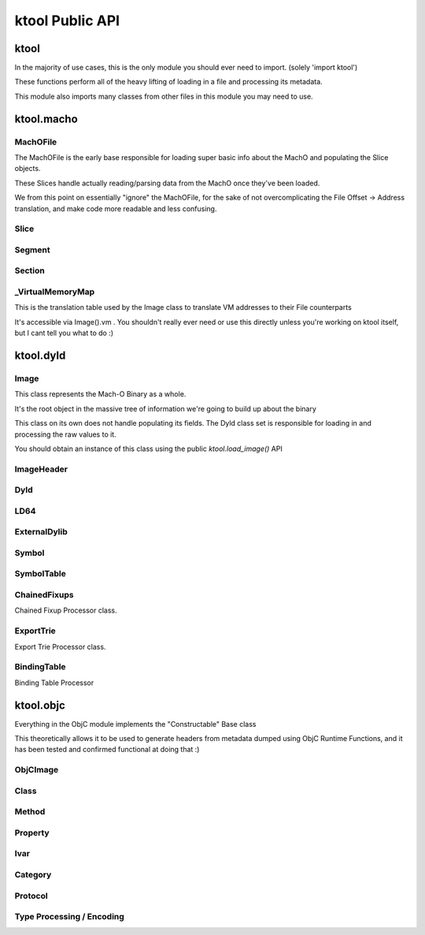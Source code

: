 ktool Public API
---------------------------------

ktool
^^^^^^^^^^^^^^^^^^^^^^^^^^^^^^^^^

In the majority of use cases, this is the only module you should ever need to import. (solely 'import ktool')

These functions perform all of the heavy lifting of loading in a file and processing its metadata. 

This module also imports many classes from other files in this module you may need to use. 

.. py:function:: load_macho_file(fp: Union[BinaryIO, BytesIO], use_mmaped_io=True) -> MachOFile

   Takes a bare file or BytesIO object and loads it as a MachOFile.
   You likely dont need this unless you only care about loading info about basic slices;
   The MachOFile is still accessible from the `Image` class.

.. py:function:: load_image(fp: Union[BinaryIO, MachOFile, Slice, BytesIO], slice_index=0, load_symtab=True, load_imports=True, load_exports=True, use_mmaped_io=True) -> Image

   Take a bare file, MachOFile, BytesIO, or Slice, and load MachO/dyld metadata about that item

.. py:function:: macho_verify(fp: Union[BinaryIO, MachOFile, Slice, Image]) -> None

   Disable "ignore malformed" flag if set, then try loading the Image, throwing a MalformedMachOException if anything fails

.. py:function:: load_objc_metadata(image: Image) -> ObjCImage

   Load an ObjCImage object (containing the processed ObjC metadata) from an Image

.. py:function:: generate_headers(objc_image: ObjCImage, sort_items=False) -> Dict[str, Header]

   Generate a list of "Header Name" -> Header objects from an ObjC Image

.. py:function:: generate_text_based_stub(image: Image, compatibility=True) -> str

   Generate a Text-Based-Stub (.tbd) from a MachO

.. py:function:: macho_combine(slices: List[Slice]) -> BytesIO

   Create a Fat MachO from thin MachO slices, returned as a BytesIO in-memory representation



ktool.macho
^^^^^^^^^^^^^^^^^^^^^^^^^^^^^^^^^


MachOFile
=================================

The MachOFile is the early base responsible for loading super basic info about the MachO and populating the Slice objects.

These Slices handle actually reading/parsing data from the MachO once they've been loaded.

We from this point on essentially "ignore" the MachOFile, for the sake of not overcomplicating the File Offset -> Address translation, and make code more readable and less confusing.


.. py:class:: MachOFile(file: Union[BinaryIO, BytesIO], use_mmaped_io=True)

   Where file is a file pointer or BytesIO object. use_mmaped_io should be False when operating on BytesIO

   ktool.load_macho_file() should be used in place of manually initializing this.

.. py:attribute:: MachOFile.file: Union[mmap, BinaryIO]

   File object underlying functions should use to load data.

.. py:attribute:: MachOFile.slices: List[Slice]

   List of slices within this MachO file

.. py:attribute:: MachOFile.type: MachOFileType

   FAT or THIN filetype

.. py:attribute:: MachOFile.uses_mmaped_io: bool

   Whether the MachOFile should be operated on using mmaped IO (and whether .file is a mmap object)

.. py:attribute:: MachOFile.magic: bytes

   Magic at the beginning of the file (FAT_MAGIC/MH_MAGIC)


Slice
=================================

.. py:class:: Slice(macho_file: MachOFile, arch_struct: fat_arch = None, offset = 0)

   This class, loaded by MachOFile, represents an underlying slice.

   MachOFile should handle loading it, and you shouldn't need to ever initialize it yourself.

   .. py:attribute:: macho_file

      Underlying MachO File this struct is located in

   .. py:attribute:: arch_struct

      If this slice was loaded from a fat_macho, the arch_struct representing it in the Fat Header

   .. py:attribute:: offset

      File offset for this slice

   .. py:attribute:: type

      `CPUType` of the Slice

   .. py:attribute:: subtype

      `CPUSubType` of the Slice

   .. py:attribute:: size

      Size of the slice

   .. py:attribute:: byte_order

      Byte Order ("little" or "big") of the Slice.

   .. py:method:: load_struct(address: int, struct_type: Struct, endian="little")

      Load a struct from `address`

   .. py:method:: get_int_at(addr: int, count: int, endian="little") -> int

      Load int from an address.

      The code for this method (and the rest of the `get_` methods) will either use mmapped or non-mmapped io based on the MachOFile's .use_mmaped_io attribute.

   .. py:method:: get_bytes_at(addr: int, count: int, endian="little") -> int

      Load `count` bytes from `address`

   .. py:method:: get_str_at(addr: int, count: int) -> str

      Load a fixed-length string from `address` with the size `length`.

   .. py:method:: get_cstr_at(addr: int, limit: int) -> str

      Load a null-terminated string from `address`, stopping after `limit` if `limit` is not 0

   .. py:method:: decode_uleb128(address: int) -> (value, new_address)

      Decode uleb from starting address, returning the value, and the end address of the leb128

   .. py:method:: patch(address: int, raw: bytes) -> None

      Patch Bytes in the slice


Segment
=================================

.. py:class:: Segment(image, cmd: Union[segment_command, segment_command_64])

   Object Representation of a MachO Segment

.. py:attribute:: Segment.name: str

   Segment Name

.. py:attribute:: Segment.sections: Dict[str, Section]

   Dictionary of Sections within this Segment.

   You can get a list of Sections using `my_segment.sections.values()`

.. py:attribute:: Segment.cmd

   Underlying segment_command (or segment_command_64)

.. py:attribute:: Segment.vm_address

   VM Address of the Segment

.. py:attribute:: Segment.file_address

   File address (in the Slice) of the Segment

.. py:attribute:: Segment.size

   Size of the segment


Section
=================================

.. py:class:: Section(segment: Segment, Union[section, section_64]

   Section within a MachO Segment

.. py:attribute:: Section.name: str

   Name of the Section

.. py:attribute:: Section.vm_address: int

   VM Address of the Section

.. py:attribute:: Section.file_address: int

   File Address (within the Slice) of the Section

.. py:attribute:: Section.size: int

   Size of the Section


_VirtualMemoryMap
=================================

This is the translation table used by the Image class to translate VM addresses to their File counterparts

It's accessible via Image().vm . You shouldn't really ever need or use this directly unless you're working on ktool itself, but I cant tell you what to do :)

.. py:class:: _VirtualMemoryMap(macho_slice: Slice)

   VM Map. Initialization does nothing, you will need to populate it yourself with segments/sections

.. py:method:: _VirtualMemoryMap.vm_check(vm_address) -> bool

   Check whether a specified address is within the VM address ranges

.. py:method:: _VirtualMemoryMap.get_file_address(vm_address: int, segment_name: str=None) -> int

   Translate a vm address to a file address (if possible). Passing segment_name (if you are *sure* you know which segment it should be in,) will very fractionally speed up the translation. You typically dont need to worry about this, but when performing millions of translations while loading objC metadata, there's a noticeable speed difference.

.. py:method:: _VirtualMemoryMap.add_segment(segment: Segment)

   Add a segment (or its individual sections, if it has any) to the VM Mapping.

.. py:attribute:: _VirtualMemoryMap.map: Dict[str, vm_obj]

   Map of segment/section names to namedtuples representing their address ranges

.. py:attribute:: _VirtualMemoryMap.vm_base_addr

   "Base Address" of the file. Used primarily for function starts processing. If you're familiar with dyld source, it's the equivalent to this: https://github.com/apple-opensource/ld64/blob/e28c028b20af187a16a7161d89e91868a450cadc/src/other/dyldinfo.cpp#L156

.. py:attribute:: _VirtualMemoryMap.sorted_map

   VM Object Map sorted in order of addresses


ktool.dyld
^^^^^^^^^^^^^^^^^^^^^^^^^^^^^^^^^

Image
=================================

This class represents the Mach-O Binary as a whole.

It's the root object in the massive tree of information we're going to build up about the binary

This class on its own does not handle populating its fields.
The Dyld class set is responsible for loading in and processing the raw values to it.

You should obtain an instance of this class using the public `ktool.load_image()` API

.. py:class:: Image(macho_slice: Slice)

   This class represents the Mach-O Binary as a whole.

   It can be initialized without a Slice if you are building a Mach-O Representation from runtime data.
   
   .. py:attribute:: macho_header
      :type: ImageHeader
   
      if Image was initialized with a macho_slice, this attribute will contain an ImageHeader with basic info loaded from the Mach-O Header
   
   .. py:attribute:: base_name
      :type: str
   
      "basename" of the Image's install name ("SpringBoard" for "/System/Library/Frameworks/SpringBoard.framework/SpringBoard")
   
   .. py:attribute:: install_name
      :type: str
   
      Install Name of the image (if it exists). "" if the library does not have one.
   
   .. py:attribute:: linked_images
      :type: List[ExternalDylib]
   
      List of `ExternalDylib`s this image links
   
   .. py:attribute:: segments
      :type: Dict[str, Segment]
   
      Dictionary mapping `segment_name` to `Segment`.
      You can obtain a list of segments from this using `segments.values()`
   
   .. py:attribute:: imports
      :type: List[Symbol]
   
      List of `Symbol` objects this image imports
   
   .. py:attribute:: exports
      :type: List[Symbol]
   
      List of `Symbol` objects this image exports
   
   .. py:attribute:: symbols
      :type: Dict[int, Symbol]
   
      Address -> Symbol map for symbols embedded within this image
   
   .. py:attribute:: import_table
      :type: Dict[int, Symbol]
   
      Address -> Symbol map for imported Symbols
   
   .. py:attribute:: export_table
      :type: Dict[int, Symbol]
   
      Address -> Symbol map for exported Symbols
   
   .. py:attribute:: function_starts
      :type: List[int]
   
      List of function start addresses
   
   .. py:attribute:: uuid
      :type: bytes
   
      Raw bytes representing the Image's UUID if it has one.
   
   .. py:attribute:: vm
      :type: _VirtualMemoryMap
   
      Reference to the VM translation table object the `Image` uses. You probably shouldn't use this, but it's here if you need it.
   
   .. py:attribute:: dylib
      :type: ExternalDylib
   
      ExternalDylib object that (admittedly, somewhat confusingly) actually represents this Image itself.
   
   .. py:method:: vm_check(address: int) -> bool
   
      Check if an address resolves within the VM translation table
   
   .. py:method:: get_int_at(address: int, length: int, vm=False, section_name=None) -> int
   
      Method that performs VM address translation if `vm` is true, then falls through to Slice().get_int_at(address, length)
   
   .. py:method:: get_bytes_at(address: int, length: int, vm=False, section_name=None) -> int
   
      Method that performs VM address translation if `vm` is true, then falls through to Slice().get_bytes_at(address, length)
   
   .. py:method:: load_struct(address: int, struct_type: Struct, vm=False, section_name=None, endian="little", force_reload=True) -> Struct
   
      Load a struct of `struct_type` from `address`, performing address translation if `vm`.
      This struct will be cached; if we need to for some reason reload the struct at this address, pass `force_reload=True`
   
   .. py:method:: get_str_at(address: int, length: int, vm=False, section_name=None) -> str
   
      Load a fixed-length string from `address` with the size `length`.
   
   .. py:method:: get_cstr_at(address: int, limit: int = 0, vm=False, section_name=None) -> str
   
      Load a null-terminated string from `address`, stopping after `limit` if `limit` is not 0
   
   .. py:method:: decode_uleb128(address: int) -> (value, new_address)
   
      Decode uleb from starting address, returning the value, and the end address of the leb128

ImageHeader
=================================

.. py:class:: ImageHeader

   the class method `from_image()` should be used for loading this class.

   .. py:classmethod:: from_image(macho_slice) -> ImageHeader

      Load an ImageHeader from a macho_slice

   .. py:attribute:: is64: bool 

      Is this image a 64 bit Mach-O? 

   .. py:attribute:: dyld_header: Union[dyld_header, dyld_header_64]

      Dyld Header struct 

   .. py:attribute:: filetype: MH_FILETYPE

      MachO Filetype 

   .. py:attribute:: flags: MH_FLAGS

      MachO File Flags 

   .. py:attribute:: load_commands: List[load_command]

      List of load command structs 


Dyld
=================================

.. py:class:: Dyld 

   Note: Do not use this! Use ktool.load_image()!!

   This class takes our initialized "Image" object, parses through the raw data behind it, and fills out its properties.

   .. py:classmethod:: load(macho_slice: Slice, load_symtab=True, load_imports=True, load_exports=True) -> Image

      Take a MachO Slice object and Load an image. 


LD64
=================================

.. py:class:: LD64 

   .. py:classmethod:: insert_load_cmd(image: Image, lc: LOAD_COMMAND, fields: List, index=-1)

      Insert a load command into the MachO header and patch the image in memory to reflect this.

      If index is -1, it will be inserted at the end. 

   .. py:classmethod:: insert_load_cmd_with_str(image: Image, lc: LOAD_COMMAND, fields: List, suffix: str, index=-1)

      Insert a load command which contains a string suffix (e.g LOAD_DYLIB commands)

   .. py:classmethod:: remove_load_command(image: Image, index)

      Remove Load Command at `index`


ExternalDylib
=================================

.. py:class:: ExternalDylib(image: Image, cmd)

   .. py:attribute:: install_name: str

      Full Install name of the image 

   .. py:attribute:: local: bool

      Whether this "ExternalDylib" is actually local (ID_DYLIB)


Symbol
=================================

.. py:class:: Symbol 

   Initializing this class should be done with either the `.from_image()` or `.from_values()` class methods

   .. py:classmethod:: from_image(image: Image, cmd: symtab_command, entry: NList32 or NList64 item)

      Generate a Symbol loaded from the Symbol Table. Any other method of loading symbols needs to use .from_values()

   .. py:classmethod:: from_values(fullname: str, address: int, external=False, ordinal=0)

      Create a symbol from preprocessed or custom values. 


SymbolTable
=================================
   
.. py:class:: SymbolTable(image: Image, cmd: symtab_command)

   Representation of the Symbol Table pointed to by the LC_SYMTAB command

   .. py:attribute:: ext: List[Symbol]

      List of external symbols 

   .. py:attribute:: table: List[Symbol]

      Entire list of symbols in the table 


ChainedFixups
=================================

Chained Fixup Processor class. 

.. py:class:: ChainedFixups 

   .. py:classmethod:: from_image(image: Image, chained_fixup_cmd: linkedit_data_command) -> ChainedFixups

      Load chained fixups from the relevant command
   
   .. py:attribute:: symbols: List[Symbol]

      Symbols loaded from within the chained fixups 


ExportTrie
=================================

Export Trie Processor class.

.. py:class:: ExportTrie 

   .. py:classmethod:: from_image(image: Image, export_start, export_size) -> ExportTrie

      Load chained fixups from the relevant command
   
   .. py:attribute:: symbols: List[Symbol]

      Symbols loaded from within the chained fixups 


BindingTable
=================================

Binding Table Processor

.. py:class:: BindingTable(image: Image, table_start: int, table_size: Int)

   .. py:attribute:: symbol_table: List[Symbol]



ktool.objc
^^^^^^^^^^^^^^^^^^^^^^^^^^^^^^^^^

Everything in the ObjC module implements the "Constructable" Base class

This theoretically allows it to be used to generate headers from metadata dumped using ObjC Runtime Functions, and it has been tested and confirmed functional at doing that :)

ObjCImage
=================================

.. py:class:: ObjCImage 

   .. py:classmethod:: from_image(image: Image) -> ObjCImage

      Take an Image class and process its ObjC Metadata

   .. py:classmethod:: from_values(image: Image, name: str, classlist: List[Class], catlist: List[Category] protolist: List[Protocol], type_processor=None) -> ObjCImage

      Create an ObjCImage instance from somehow preloaded values 

   .. py:attribute:: image: Image 

   .. py:attribute:: name: str

      Image Install Base Name

   .. py:attribute:: classlist: List[Class]

   .. py:attribute:: catlist: List[Category]

   .. py:attribute:: protolist: List[Protocol]

   .. py:attribute:: class_map: Dict[int, Class]

      Map of Load addresses to Classes. Used as a cache.

   .. py:attribute:: cat_map: Dict[int, Category]

      Map of Load addresses to Categories. ''

   .. py:attribute:: prot_map: Dict[int, Protocol]

      Map of Load addresses to protocols 

   .. py:method:: vm_check(address: int) -> bool
   
      Check if an address resolves within the VM translation table
   
   .. py:method:: get_int_at(address: int, length: int, vm=False, section_name=None) -> int
   
      Method that performs VM address translation if `vm` is true, then falls through to Slice().get_int_at(address, length)
   
   .. py:method:: load_struct(address: int, struct_type: Struct, vm=True, section_name=None, endian="little", force_reload=True) -> Struct
   
      Load a struct of `struct_type` from `address`, performing address translation if `vm`.
      This struct will be cached; if we need to for some reason reload the struct at this address, pass `force_reload=True`
   
   .. py:method:: get_str_at(address: int, length: int, vm=True, section_name=None) -> str
   
      Load a fixed-length string from `address` with the size `length`.
   
   .. py:method:: get_cstr_at(address: int, limit: int = 0, vm=True, section_name=None) -> str
   
      Load a null-terminated string from `address`, stopping after `limit` if `limit` is set


Class 
=================================

.. py:class:: Class

   .. py:classmethod:: from_image(image: Image, class_ptr: int, meta=False) -> Class

      Take a location of a pointer to a class (For example, the location of an entry in the __objc_classlist section) and process its metadata

   .. py:classmethod:: from_values(name, superclass_name, methods: List[Method], properties: List['Property'], ivars: List['Ivar'],protocols: List['Protocol'], load_errors=None, structs=None) -> Class

      Create a Class instance from somehow preloaded values 

   .. py:attribute:: name: str 

      Classname 
   
   .. py:attribute:: meta: bool 

      Whether this method is a MetaClass (these hold "class methods")

   .. py:attribute:: superclass: str 

      Name of the superclass 

   .. py:attribute:: load_errors: List[str]

      List of errors encountered while loading metadata 

   .. py:attribute:: struct_list: List[Struct_Representation]

      List of structs embedded in this class. Will eventually be used for header specific struct resolution 

   .. py:attribute:: methods: List[Method]

   .. py:attribute:: properties: List[Property] 

   .. py:attribute:: protocols: List[Protocol]

   .. py:attribute:: ivars: List[Ivar]


Method
=================================
.. py:class:: Method

   .. py:classmethod:: from_image(objc_image: ObjCImage, sel_addr, types_addr, is_meta, vm_addr, rms, rms_are_direct)

   .. py:classmethod:: from_values(name, type_encoding, type_processor=None)

   .. py:attribute:: meta: bool 

      Class method instead of Instance method 

   .. py:attribute:: sel: str 

      Selector 

   .. py:attribute:: type_string 

      Unparsed Type String 

   .. py:attribute:: types: List[Type]

      List of types 

   .. py:attribute:: return_string: str 

      Type of the return value 

   .. py:attribute:: arguments: List[str] 

      List of the types of arguments 

   .. py:attribute:: signature: str

      Fully built method signature

Property
=================================

.. py:class:: Property 

   .. py:classmethod:: from_image(objc_image: ObjCImage, property: objc2_prop)

   .. py:classmethod:: from_values(name, attr_string, type_processor=None)

   .. py:attribute:: name: str
   
   .. py:attribute:: type: str

   .. py:attribute:: is_id: bool 

      Is the type an ObjC class 

   .. py:attribute:: attributes 

      Property Attributes (e.g. nonatomic, readonly, weak)

   .. py:attribute:: ivarname 

      Name of the ivar backing this property 

Ivar
=================================

.. py:class:: Ivar 

   .. py:classmethod:: from_image(objc_image: ObjCImage, ivar: objc2_ivar)

   .. py:classmethod:: from_values(name, type_encoding, type_processor=None)

   .. py:attribute:: name: str 

   .. py:attribute:: is_id: bool 

      Whether Ivar type is an ObjC Class

   .. py:attribute:: type: str 

      Renderable type

Category 
=================================

.. py:class:: Category 

   .. py:classmethod:: from_image(objc_image: ObjCImage, category_ptr)

   .. py:classmethod:: from_values(classname, name, methods, properties, load_errors=None, struct_list=None)

   .. py:attribute:: name 

      Category Name (e.g., if you defined a category as "UIColor+MyAdditions", it would be "MyAdditions")

   .. py:attribute:: classname

      Original class being extended ("UIColor" in "UIColor+MyAdditions")

   .. py:attribute:: load_errors: List[str]

      List of errors encountered while loading metadata 

   .. py:attribute:: struct_list: List[Struct_Representation]

      List of structs embedded in this category. Will eventually be used for header specific struct resolution 

   .. py:attribute:: methods: List[Method]

   .. py:attribute:: properties: List[Property] 

   .. py:attribute:: protocols: List[Protocol]

   
Protocol 
=================================

.. py:class:: Protocol

   .. py:classmethod:: from_image(objc_image: ObjCImage, category_ptr)

   .. py:classmethod:: from_values(classname, name, methods, properties, load_errors=None, struct_list=None)

   .. py:attribute:: name 

      Category Name (e.g., if you defined a category as "UIColor+MyAdditions", it would be "MyAdditions")

   .. py:attribute:: classname

      Original class being extended ("UIColor" in "UIColor+MyAdditions")

   .. py:attribute:: load_errors: List[str]

      List of errors encountered while loading metadata 

   .. py:attribute:: struct_list: List[Struct_Representation]

      List of structs embedded in this protocol. Will eventually be used for header specific struct resolution 

   .. py:attribute:: methods: List[Method]

   .. py:attribute:: opt_methods: List[Method]

      Methods that may (but are not required to) be implemented by classes conforming to this protocol

   .. py:attribute:: properties: List[Property] 


Type Processing / Encoding
=================================

.. py:class:: TypeProcessor()

   Responsible for cacheing loaded structs (for dumping) and types, and for processing them as well. 

   .. py:attribute:: structs: Dict[str, Struct_Representation]

      Dictionary of Struct Name -> Struct Representations stored for dumping 
   
   .. py:attribute:: type_cache: Dict[str, List[Type]]

      Cache of processed typestrings (to avoid re-parsing identical typestrings)

   .. py:method:: process(type_to_process: str) -> List[Type]

      Process a typestring, returning a list of types embedded in it. 
      

.. py:class:: Type(processor: TypeProcessor, type_string, pointer_count=0)

   For parsing and saving a specific type encoding. 

   Calling str(a_type_instance) will render the type as it appears in headers. 

   .. py:attribute:: type: EncodedType

      Enum containing either NORMAL, NAMED, or STRUCT 
   
   .. py:attribute:: value: Union[str, Struct_Representation]

      Renderable text representing the type 

.. py:class:: Struct_Representation(processor: TypeProcessor, type_string)

   Can be embedded in Type().value for representing a struct embedded in a type string. 

   Calling str(instance) will generate renderable text for headers. 

   .. py:attribute:: name: str
   
   .. py:attribute:: fields: List[str]

      Encoded Field Types 
   
   .. py:attribute:: field_names: List[str]

      Field names (if they were embedded also, they aren't always)
